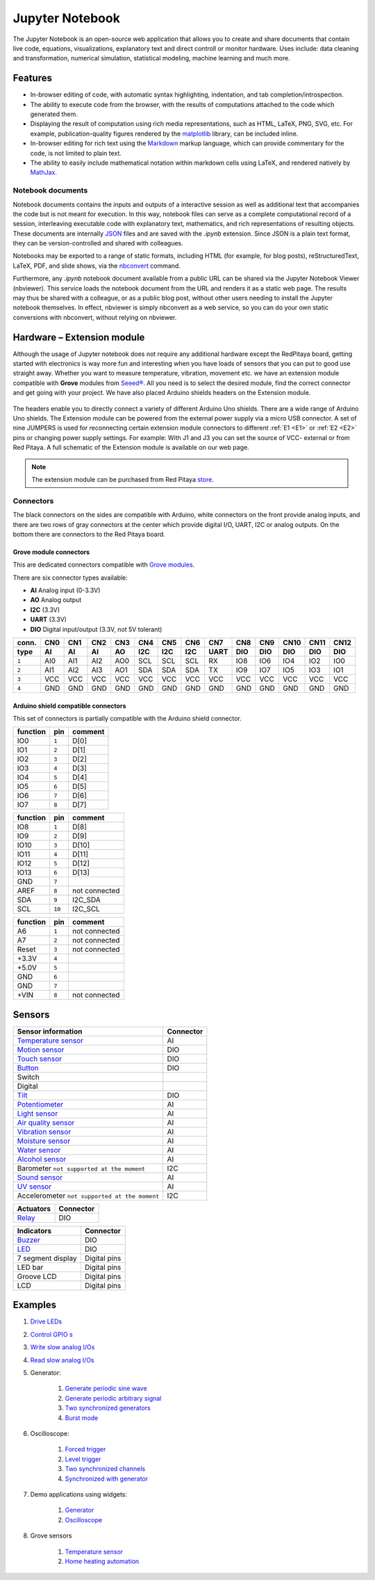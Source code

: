 #################
Jupyter Notebook
#################

The Jupyter Notebook is an open-source web application that allows you to create and share documents that contain live
code, equations, visualizations, explanatory text and direct controll or monitor hardware. 
Uses include: data cleaning and transformation, numerical simulation, statistical modeling, machine learning and much 
more. 

********
Features
********

- In-browser editing of code, with automatic syntax highlighting, indentation, and tab completion/introspection.
- The ability to execute code from the browser, with the results of computations attached to the code which generated 
  them. 
- Displaying the result of computation using rich media representations, such as HTML, LaTeX, PNG, SVG, etc. For 
  example, publication-quality figures rendered by the `matplotlib <http://matplotlib.org/>`_ library, can be included
  inline.
- In-browser editing for rich text using the `Markdown <http://daringfireball.net/projects/markdown/syntax>`_ markup 
  language, which can provide commentary for the code, is not limited to plain text.
- The ability to easily include mathematical notation within markdown cells using LaTeX, and rendered natively by 
  `MathJax <http://www.mathjax.org/>`_.

==================
Notebook documents
==================

Notebook documents contains the inputs and outputs of a interactive session as well as additional text that 
accompanies the code but is not meant for execution. In this way, notebook files can serve as a complete computational
record of a session, interleaving executable code with explanatory text, mathematics, and rich representations of
resulting objects. These documents are internally `JSON <http://en.wikipedia.org/wiki/JSON>`_ files and are saved with 
the *.ipynb* extension. Since JSON is a plain text format, they can be version-controlled and shared with colleagues.

Notebooks may be exported to a range of static formats, including HTML (for example, for blog posts), 
reStructuredText, LaTeX, PDF, and slide shows, via the `nbconvert <https://nbconvert.readthedocs.io/en/latest/>`_ 
command.

Furthermore, any *.ipynb* notebook document available from a public URL can be shared via the Jupyter Notebook Viewer (nbviewer). This service loads the notebook document from the URL and renders it as a static web page. The results may thus be shared with a colleague, or as a public blog post, without other users needing to install the Jupyter notebook themselves. In effect, nbviewer is simply nbconvert as a web service, so you can do your own static conversions with nbconvert, without relying on nbviewer.


***************************
Hardware – Extension module
***************************

Although the usage of Jupyter notebook does not require any additional hardware except the RedPitaya
board, getting started with electronics is way more fun and interesting when you have loads of sensors that you can
put to good use straight away. Whether you want to measure temperature, vibration, movement etc. we have 
an extension module compatible with **Grove** modules from `Seeed® <http://wiki.seeed.cc/Grove_System/>`_.  All you 
need is to select the desired module, find the correct connector and get going with your project. 
We have also placed Arduino shields headers on the Extension module.

.. figure:: img/extension_module_and_sensors.png

The headers enable you to directly connect a variety of different Arduino Uno shields. There are a wide range of 
Arduino Uno shields.
The Extension module can be powered from the external power supply via a micro USB connector. A set of nine JUMPERS is
used for reconnecting certain extension module connectors to different :ref:`E1 <E1>` or :ref:`E2 <E2>` pins or 
changing power supply settings. For example: With J1 and J3 you can set the source of VCC- external or from 
Red Pitaya. A full schematic of the Extension module is available on our web page.

.. note:: 

    The extension module can be purchased from Red Pitaya `store <https://redpitaya.com/shop/>`_. 
    
==========
Connectors
==========

The black connectors on the sides are compatible with Arduino,
white connectors on the front provide analog inputs,
and there are two rows of gray connectors at the center
which provide digital I/O, UART, I2C or analog outputs.
On the bottom there are connectors to the Red Pitaya board.

.. figure:: img/extension_module.png

~~~~~~~~~~~~~~~~~~~~~~~
Grove module connectors
~~~~~~~~~~~~~~~~~~~~~~~

This are dedicated connectors compatible with `Grove modules <http://wiki.seeed.cc/Grove_System/>`_.

There are six connector types available:

* **AI** Analog input (0-3.3V)
* **AO** Analog output
* **I2C** (3.3V)
* **UART** (3.3V)
* **DIO** Digital input/output (3.3V, not 5V tolerant)

+-------+------+------+------+------+------+------+------+------+------+------+------+------+------+
| conn. | CN0  | CN1  | CN2  | CN3  | CN4  | CN5  | CN6  | CN7  | CN8  | CN9  | CN10 | CN11 | CN12 |
+-------+------+------+------+------+------+------+------+------+------+------+------+------+------+
| type  | AI   | AI   | AI   | AO   | I2C  | I2C  | I2C  | UART | DIO  | DIO  | DIO  | DIO  | DIO  |
+=======+======+======+======+======+======+======+======+======+======+======+======+======+======+
| ``1`` | AI0  | AI1  | AI2  | AO0  | SCL  | SCL  | SCL  | RX   | IO8  | IO6  | IO4  | IO2  | IO0  |
+-------+------+------+------+------+------+------+------+------+------+------+------+------+------+
| ``2`` | AI1  | AI2  | AI3  | AO1  | SDA  | SDA  | SDA  | TX   | IO9  | IO7  | IO5  | IO3  | IO1  |
+-------+------+------+------+------+------+------+------+------+------+------+------+------+------+
| ``3`` | VCC  | VCC  | VCC  | VCC  | VCC  | VCC  | VCC  | VCC  | VCC  | VCC  | VCC  | VCC  | VCC  |
+-------+------+------+------+------+------+------+------+------+------+------+------+------+------+
| ``4`` | GND  | GND  | GND  | GND  | GND  | GND  | GND  | GND  | GND  | GND  | GND  | GND  | GND  |
+-------+------+------+------+------+------+------+------+------+------+------+------+------+------+

~~~~~~~~~~~~~~~~~~~~~~~~~~~~~~~~~~~~
Arduino shield compatible connectors
~~~~~~~~~~~~~~~~~~~~~~~~~~~~~~~~~~~~

This set of connectors is partially compatible with the Arduino shield connector.

+----------+-------+---------------+
| function |  pin  | comment       |
+==========+=======+===============+
| IO0      | ``1`` | D[0]          |
+----------+-------+---------------+
| IO1      | ``2`` | D[1]          |
+----------+-------+---------------+
| IO2      | ``3`` | D[2]          |
+----------+-------+---------------+
| IO3      | ``4`` | D[3]          |
+----------+-------+---------------+
| IO4      | ``5`` | D[4]          |
+----------+-------+---------------+
| IO5      | ``6`` | D[5]          |
+----------+-------+---------------+
| IO6      | ``7`` | D[6]          |
+----------+-------+---------------+
| IO7      | ``8`` | D[7]          |
+----------+-------+---------------+

+----------+--------+---------------+
| function |   pin  | comment       |
+==========+========+===============+
| IO8      |  ``1`` | D[8]          |
+----------+--------+---------------+
| IO9      |  ``2`` | D[9]          |
+----------+--------+---------------+
| IO10     |  ``3`` | D[10]         |
+----------+--------+---------------+
| IO11     |  ``4`` | D[11]         |
+----------+--------+---------------+
| IO12     |  ``5`` | D[12]         |
+----------+--------+---------------+
| IO13     |  ``6`` | D[13]         |
+----------+--------+---------------+
| GND      |  ``7`` |               |
+----------+--------+---------------+
| AREF     |  ``8`` | not connected |
+----------+--------+---------------+
| SDA      |  ``9`` | I2C_SDA       |
+----------+--------+---------------+
| SCL      | ``10`` | I2C_SCL       |
+----------+--------+---------------+

+----------+-------+---------------+
| function |  pin  | comment       |
+==========+=======+===============+
| A6       | ``1`` | not connected |
+----------+-------+---------------+
| A7       | ``2`` | not connected |
+----------+-------+---------------+
| Reset    | ``3`` | not connected |
+----------+-------+---------------+
| +3.3V    | ``4`` |               |
+----------+-------+---------------+
| +5.0V    | ``5`` |               |
+----------+-------+---------------+
| GND      | ``6`` |               |
+----------+-------+---------------+
| GND      | ``7`` |               |
+----------+-------+---------------+
| +VIN     | ``8`` | not connected |
+----------+-------+---------------+


*******
Sensors
*******

========================================================================================    ============
Sensor information                                                                          Connector
========================================================================================    ============
`Temperature sensor <http://wiki.seeedstudio.com/wiki/Grove_-_Temperature_Sensor>`_         AI
`Motion sensor <http://wiki.seeedstudio.com/wiki/Grove_-_PIR_Motion_Sensor>`_               DIO
`Touch sensor <http://wiki.seeedstudio.com/wiki/Grove_-_Touch_Sensor>`_                     DIO
`Button <http://wiki.seeedstudio.com/wiki/Grove_-_Button>`_                                 DIO
Switch
Digital
`Tilt <http://wiki.seeedstudio.com/wiki/Grove_-_Tilt_Switch>`_                              DIO
`Potentiometer <http://wiki.seeedstudio.com/wiki/Grove_-_Rotary_Angle_Sensor>`_             AI
`Light sensor <http://wiki.seeed.cc/Grove-Light_Sensor/>`_                                  AI
`Air quality sensor <http://wiki.seeedstudio.com/wiki/Grove_-_Air_Quality_Sensor_v1.>`_     AI
`Vibration sensor <http://wiki.seeedstudio.com/wiki/Grove_-_Piezo_Vibration_Sensor>`_       AI
`Moisture sensor <http://wiki.seeedstudio.com/wiki/Grove_-_Moisture_Sensor>`_               AI
`Water sensor <http://wiki.seeedstudio.com/wiki/Grove_-_Water_Sensor>`_                     AI
`Alcohol sensor <http://wiki.seeedstudio.com/wiki/Grove_-_Alcohol_Sensor>`_                 AI
Barometer ``not supported at the moment``                                                   I2C
`Sound sensor <http://wiki.seeed.cc/Grove-Sound_Sensor/>`_                                  AI
`UV sensor <http://wiki.seeedstudio.com/wiki/Grove_-_UV_Sensor>`_                           AI
Accelerometer ``not supported at the moment``                                               I2C
========================================================================================    ============

========================================================================================    ============
Actuators                                                                                   Connector
========================================================================================    ============
`Relay <http://wiki.seeedstudio.com/wiki/Grove_-_Relay>`_                                   DIO
========================================================================================    ============

========================================================================================    ============
Indicators                                                                                  Connector
========================================================================================    ============
`Buzzer <http://wiki.seeedstudio.com/wiki/Grove_-_Buzzer>`_                                 DIO
`LED <https://www.seeedstudio.com/grove-led-p-767.html?cPath=156_157>`_                     DIO
7 segment display                                                                           Digital pins
LED bar                                                                                     Digital pins
Groove LCD                                                                                  Digital pins
LCD                                                                                         Digital pins
========================================================================================    ============

********
Examples
********

1. `Drive LEDs <https://github.com/RedPitaya/jupyter/blob/9f3cfd3e20c2b4ddae8bdc1762ed6154f917f3ff/examples/led.ipynb>`_
2. `Control GPIO s <https://github.com/RedPitaya/jupyter/blob/9f3cfd3e20c2b4ddae8bdc1762ed6154f917f3ff/examples/gpio.ipynb>`_
3. `Write slow analog I/Os <https://github.com/RedPitaya/jupyter/blob/9f3cfd3e20c2b4ddae8bdc1762ed6154f917f3ff/examples/analog_output.ipynb>`_
4. `Read slow analog I/Os <https://github.com/RedPitaya/jupyter/blob/9f3cfd3e20c2b4ddae8bdc1762ed6154f917f3ff/examples/analog_input.ipynb>`_
5. Generator:

    #. `Generate periodic sine wave <https://github.com/RedPitaya/jupyter/blob/9f3cfd3e20c2b4ddae8bdc1762ed6154f917f3ff/examples/gen_sine_signal.ipynb>`_
    #. `Generate periodic arbitrary signal <https://github.com/RedPitaya/jupyter/blob/9f3cfd3e20c2b4ddae8bdc1762ed6154f917f3ff/examples/gen_arbitrary_signal.ipynb>`_
    #. `Two synchronized generators <https://github.com/RedPitaya/jupyter/blob/9f3cfd3e20c2b4ddae8bdc1762ed6154f917f3ff/examples/gen_sync_two_channel.ipynb>`_
    #. `Burst mode <https://github.com/RedPitaya/jupyter/blob/9f3cfd3e20c2b4ddae8bdc1762ed6154f917f3ff/examples/gen_bursts.ipynb>`_

6. Oscilloscope:

    #. `Forced trigger <https://github.com/RedPitaya/jupyter/blob/9f3cfd3e20c2b4ddae8bdc1762ed6154f917f3ff/examples/osc_trigger_forced.ipynb>`_
    #. `Level trigger <https://github.com/RedPitaya/jupyter/blob/9f3cfd3e20c2b4ddae8bdc1762ed6154f917f3ff/examples/osc_trigger_level.ipynb>`_
    #. `Two synchronized channels <https://github.com/RedPitaya/jupyter/blob/9f3cfd3e20c2b4ddae8bdc1762ed6154f917f3ff/examples/osc_sync_two_channel.ipynb>`_
    #. `Synchronized with generator <https://github.com/RedPitaya/jupyter/blob/9f3cfd3e20c2b4ddae8bdc1762ed6154f917f3ff/examples/osc_sync_with_gen.ipynb>`_

7. Demo applications using widgets:

    #. `Generator <https://github.com/RedPitaya/jupyter/blob/9f3cfd3e20c2b4ddae8bdc1762ed6154f917f3ff/examples/generator_widget.ipynb>`_
    #. `Oscilloscope <https://github.com/RedPitaya/jupyter/blob/9f3cfd3e20c2b4ddae8bdc1762ed6154f917f3ff/examples/oscilloscope_widget.ipynb>`_

8. Grove sensors

    #. `Temperature sensor <https://github.com/RedPitaya/jupyter/blob/9f3cfd3e20c2b4ddae8bdc1762ed6154f917f3ff/examples/exam_temp.ipynb>`__
    #. `Home heating automation <https://github.com/RedPitaya/jupyter/blob/9f3cfd3e20c2b4ddae8bdc1762ed6154f917f3ff/examples/home_automation.ipynb>`_
    
